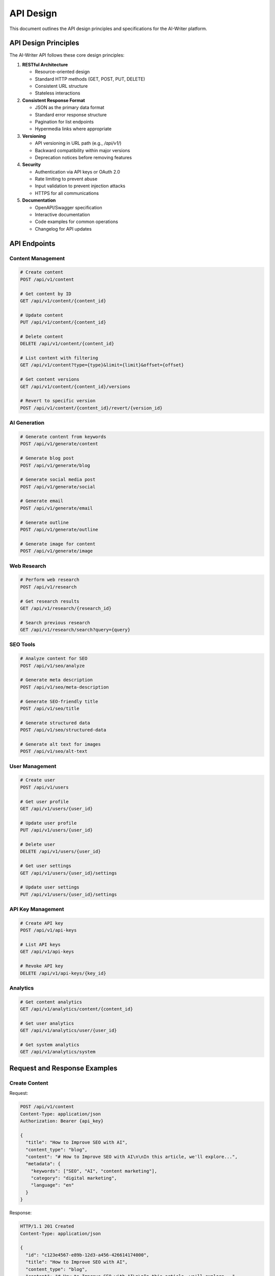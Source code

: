 API Design
=========

This document outlines the API design principles and specifications for the AI-Writer platform.

API Design Principles
-------------------

The AI-Writer API follows these core design principles:

1. **RESTful Architecture**
   
   * Resource-oriented design
   * Standard HTTP methods (GET, POST, PUT, DELETE)
   * Consistent URL structure
   * Stateless interactions

2. **Consistent Response Format**
   
   * JSON as the primary data format
   * Standard error response structure
   * Pagination for list endpoints
   * Hypermedia links where appropriate

3. **Versioning**
   
   * API versioning in URL path (e.g., `/api/v1/`)
   * Backward compatibility within major versions
   * Deprecation notices before removing features

4. **Security**
   
   * Authentication via API keys or OAuth 2.0
   * Rate limiting to prevent abuse
   * Input validation to prevent injection attacks
   * HTTPS for all communications

5. **Documentation**
   
   * OpenAPI/Swagger specification
   * Interactive documentation
   * Code examples for common operations
   * Changelog for API updates

API Endpoints
-----------

Content Management
~~~~~~~~~~~~~~~~

.. code-block:: text

   # Create content
   POST /api/v1/content
   
   # Get content by ID
   GET /api/v1/content/{content_id}
   
   # Update content
   PUT /api/v1/content/{content_id}
   
   # Delete content
   DELETE /api/v1/content/{content_id}
   
   # List content with filtering
   GET /api/v1/content?type={type}&limit={limit}&offset={offset}
   
   # Get content versions
   GET /api/v1/content/{content_id}/versions
   
   # Revert to specific version
   POST /api/v1/content/{content_id}/revert/{version_id}

AI Generation
~~~~~~~~~~~

.. code-block:: text

   # Generate content from keywords
   POST /api/v1/generate/content
   
   # Generate blog post
   POST /api/v1/generate/blog
   
   # Generate social media post
   POST /api/v1/generate/social
   
   # Generate email
   POST /api/v1/generate/email
   
   # Generate outline
   POST /api/v1/generate/outline
   
   # Generate image for content
   POST /api/v1/generate/image

Web Research
~~~~~~~~~~

.. code-block:: text

   # Perform web research
   POST /api/v1/research
   
   # Get research results
   GET /api/v1/research/{research_id}
   
   # Search previous research
   GET /api/v1/research/search?query={query}

SEO Tools
~~~~~~~~

.. code-block:: text

   # Analyze content for SEO
   POST /api/v1/seo/analyze
   
   # Generate meta description
   POST /api/v1/seo/meta-description
   
   # Generate SEO-friendly title
   POST /api/v1/seo/title
   
   # Generate structured data
   POST /api/v1/seo/structured-data
   
   # Generate alt text for images
   POST /api/v1/seo/alt-text

User Management
~~~~~~~~~~~~~

.. code-block:: text

   # Create user
   POST /api/v1/users
   
   # Get user profile
   GET /api/v1/users/{user_id}
   
   # Update user profile
   PUT /api/v1/users/{user_id}
   
   # Delete user
   DELETE /api/v1/users/{user_id}
   
   # Get user settings
   GET /api/v1/users/{user_id}/settings
   
   # Update user settings
   PUT /api/v1/users/{user_id}/settings

API Key Management
~~~~~~~~~~~~~~~

.. code-block:: text

   # Create API key
   POST /api/v1/api-keys
   
   # List API keys
   GET /api/v1/api-keys
   
   # Revoke API key
   DELETE /api/v1/api-keys/{key_id}

Analytics
~~~~~~~~

.. code-block:: text

   # Get content analytics
   GET /api/v1/analytics/content/{content_id}
   
   # Get user analytics
   GET /api/v1/analytics/user/{user_id}
   
   # Get system analytics
   GET /api/v1/analytics/system

Request and Response Examples
---------------------------

Create Content
~~~~~~~~~~~~

Request:

.. code-block:: json

   POST /api/v1/content
   Content-Type: application/json
   Authorization: Bearer {api_key}
   
   {
     "title": "How to Improve SEO with AI",
     "content_type": "blog",
     "content": "# How to Improve SEO with AI\n\nIn this article, we'll explore...",
     "metadata": {
       "keywords": ["SEO", "AI", "content marketing"],
       "category": "digital marketing",
       "language": "en"
     }
   }

Response:

.. code-block:: json

   HTTP/1.1 201 Created
   Content-Type: application/json
   
   {
     "id": "c123e4567-e89b-12d3-a456-426614174000",
     "title": "How to Improve SEO with AI",
     "content_type": "blog",
     "content": "# How to Improve SEO with AI\n\nIn this article, we'll explore...",
     "metadata": {
       "keywords": ["SEO", "AI", "content marketing"],
       "category": "digital marketing",
       "language": "en"
     },
     "created_at": "2023-01-01T12:00:00Z",
     "updated_at": "2023-01-01T12:00:00Z",
     "user_id": "u123e4567-e89b-12d3-a456-426614174000",
     "links": {
       "self": "/api/v1/content/c123e4567-e89b-12d3-a456-426614174000",
       "versions": "/api/v1/content/c123e4567-e89b-12d3-a456-426614174000/versions",
       "analytics": "/api/v1/analytics/content/c123e4567-e89b-12d3-a456-426614174000"
     }
   }

Generate Blog Post
~~~~~~~~~~~~~~~

Request:

.. code-block:: json

   POST /api/v1/generate/blog
   Content-Type: application/json
   Authorization: Bearer {api_key}
   
   {
     "keywords": ["artificial intelligence", "content creation"],
     "title": "The Future of Content Creation with AI",
     "tone": "informative",
     "length": "medium",
     "include_research": true,
     "target_audience": "marketers"
   }

Response:

.. code-block:: json

   HTTP/1.1 200 OK
   Content-Type: application/json
   
   {
     "id": "g123e4567-e89b-12d3-a456-426614174000",
     "title": "The Future of Content Creation with AI",
     "content": "# The Future of Content Creation with AI\n\nArtificial intelligence is revolutionizing...",
     "metadata": {
       "keywords": ["artificial intelligence", "content creation"],
       "tone": "informative",
       "length": "medium",
       "word_count": 1250,
       "research_sources": [
         {
           "title": "AI in Content Marketing Report 2023",
           "url": "https://example.com/report",
           "accessed_at": "2023-01-01T10:30:00Z"
         }
       ]
     },
     "created_at": "2023-01-01T12:05:00Z",
     "links": {
       "save": "/api/v1/content",
       "regenerate": "/api/v1/generate/blog",
       "edit": "/api/v1/generate/edit"
     }
   }

Error Response
~~~~~~~~~~~~

.. code-block:: json

   HTTP/1.1 400 Bad Request
   Content-Type: application/json
   
   {
     "error": {
       "code": "invalid_request",
       "message": "The request was invalid",
       "details": [
         {
           "field": "keywords",
           "issue": "required",
           "description": "The keywords field is required"
         }
       ]
     },
     "request_id": "req_123456",
     "documentation_url": "https://docs.alwrity.com/api/errors#invalid_request"
   }

API Authentication
----------------

The AI-Writer API supports the following authentication methods:

1. **API Key Authentication**
   
   * Include the API key in the Authorization header:
     `Authorization: Bearer {api_key}`
   * API keys can be generated and managed through the API or web interface
   * Different permission levels can be assigned to API keys

2. **OAuth 2.0 (for multi-user deployments)**
   
   * Standard OAuth 2.0 flow with authorization code
   * Supports scopes for fine-grained permissions
   * Refresh token rotation for enhanced security

Rate Limiting
-----------

To ensure fair usage and system stability, the API implements rate limiting:

* Rate limits are based on the user's plan
* Limits are applied per API key
* Rate limit information is included in response headers:
  * `X-RateLimit-Limit`: Total requests allowed in the current period
  * `X-RateLimit-Remaining`: Requests remaining in the current period
  * `X-RateLimit-Reset`: Time when the rate limit resets (Unix timestamp)

When a rate limit is exceeded, the API returns a 429 Too Many Requests response.

Pagination
---------

List endpoints support pagination with the following parameters:

* `limit`: Number of items per page (default: 20, max: 100)
* `offset`: Number of items to skip (for offset-based pagination)
* `cursor`: Cursor for the next page (for cursor-based pagination)

Response includes pagination metadata:

.. code-block:: json

   {
     "data": [...],
     "pagination": {
       "total": 45,
       "limit": 20,
       "offset": 0,
       "next_cursor": "cursor_for_next_page",
       "has_more": true
     }
   }

Filtering and Sorting
-------------------

List endpoints support filtering and sorting:

* Filtering: `?field=value&another_field=another_value`
* Range filtering: `?created_at_gte=2023-01-01&created_at_lte=2023-01-31`
* Sorting: `?sort=field` (ascending) or `?sort=-field` (descending)
* Multiple sort fields: `?sort=-created_at,title`

Versioning Strategy
-----------------

The API uses a versioning strategy to ensure backward compatibility:

1. **Major Versions**
   
   * Included in the URL path: `/api/v1/`, `/api/v2/`, etc.
   * Major versions may introduce breaking changes
   * Previous major versions are supported for at least 12 months after a new version is released

2. **Minor Updates**
   
   * Backward-compatible changes within a major version
   * New endpoints or parameters may be added
   * Existing functionality remains unchanged

3. **Deprecation Process**
   
   * Features to be removed are marked as deprecated
   * Deprecation notices are included in response headers
   * Deprecated features are supported for at least 6 months before removal

API Changelog
-----------

The API changelog is maintained to track changes:

* **v1.0.0 (2023-01-01)**
  
  * Initial release with core content management features
  * Basic AI generation capabilities
  * User management and authentication

* **v1.1.0 (2023-03-15)**
  
  * Added SEO analysis endpoints
  * Enhanced content generation with research integration
  * Improved error handling and validation

* **v1.2.0 (2023-06-30)**
  
  * Added analytics endpoints
  * Introduced cursor-based pagination
  * Added support for content versioning

Future API Roadmap
----------------

Planned API enhancements:

1. **Content Collaboration**
   
   * Endpoints for collaborative editing
   * Comment and feedback functionality
   * Role-based access control

2. **Advanced Analytics**
   
   * Predictive performance metrics
   * Competitive analysis
   * Content optimization recommendations

3. **Workflow Automation**
   
   * Scheduled content generation
   * Approval workflows
   * Integration with publishing platforms

4. **Multi-modal Content**
   
   * Enhanced image generation
   * Audio content generation
   * Video script generation